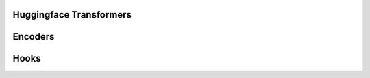 Huggingface Transformers
========================

Encoders
========

.. autoxpmconfig:: xpmir.text.huggingface.TransformerVocab

.. autoxpmconfig:: xpmir.text.huggingface.IndependentTransformerVocab


Hooks
=====

.. autoxpmconfig:: xpmir.text.huggingface.LayerFreezer
.. autoxpmconfig:: xpmir.text.huggingface.DistributedModelHook
